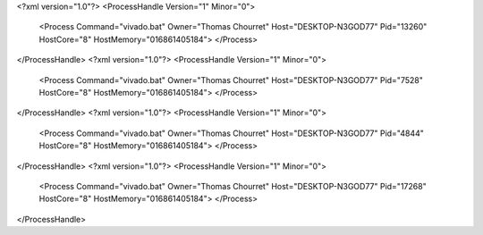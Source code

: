 <?xml version="1.0"?>
<ProcessHandle Version="1" Minor="0">
    <Process Command="vivado.bat" Owner="Thomas Chourret" Host="DESKTOP-N3GOD77" Pid="13260" HostCore="8" HostMemory="016861405184">
    </Process>
</ProcessHandle>
<?xml version="1.0"?>
<ProcessHandle Version="1" Minor="0">
    <Process Command="vivado.bat" Owner="Thomas Chourret" Host="DESKTOP-N3GOD77" Pid="7528" HostCore="8" HostMemory="016861405184">
    </Process>
</ProcessHandle>
<?xml version="1.0"?>
<ProcessHandle Version="1" Minor="0">
    <Process Command="vivado.bat" Owner="Thomas Chourret" Host="DESKTOP-N3GOD77" Pid="4844" HostCore="8" HostMemory="016861405184">
    </Process>
</ProcessHandle>
<?xml version="1.0"?>
<ProcessHandle Version="1" Minor="0">
    <Process Command="vivado.bat" Owner="Thomas Chourret" Host="DESKTOP-N3GOD77" Pid="17268" HostCore="8" HostMemory="016861405184">
    </Process>
</ProcessHandle>
